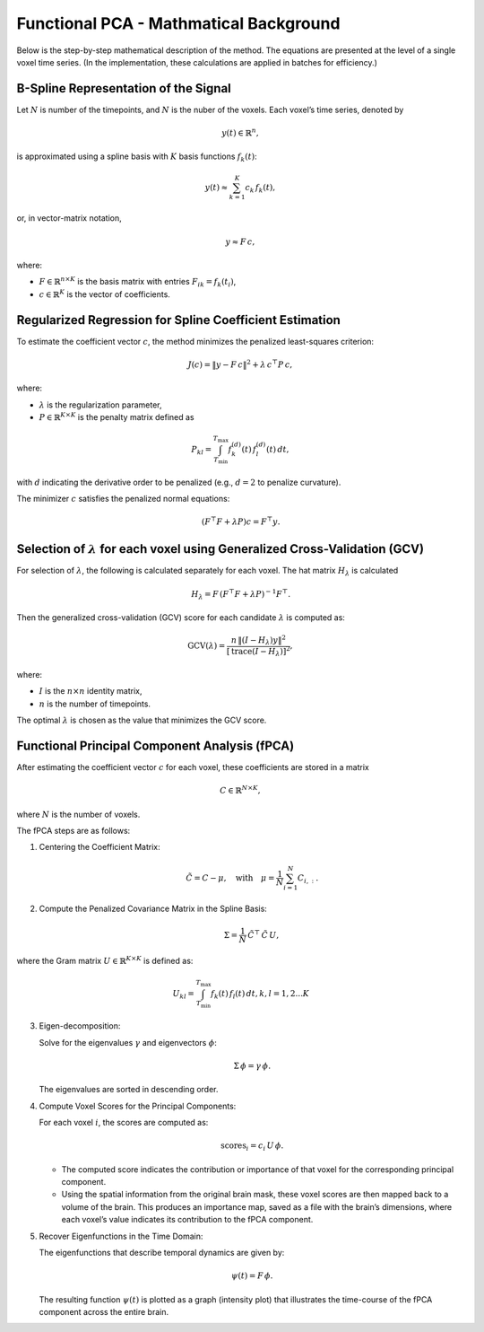 
=======================================
Functional PCA - Mathmatical Background
=======================================


Below is the step-by-step mathematical description of the method. The equations are presented at the level of a single voxel time series. (In the implementation, these calculations are applied in batches for efficiency.)

B-Spline Representation of the Signal
---------------------------------------
Let :math:`N` is number of the timepoints, and :math:`N` is the nuber of the voxels. Each voxel’s time series, denoted by

.. math::

   y(t) \in \mathbb{R}^{n},

is approximated using a spline basis with :math:`K` basis functions :math:`f_k(t)`:

.. math::

   y(t) \approx \sum_{k=1}^{K} c_k\, f_k(t),

or, in vector-matrix notation,

.. math::

   y \approx F\, c,

where:

- :math:`F \in \mathbb{R}^{n \times K}` is the basis matrix with entries
  :math:`F_{ik} = f_k(t_i)`,
- :math:`c \in \mathbb{R}^{K}` is the vector of coefficients.

Regularized Regression for Spline Coefficient Estimation
---------------------------------------------------------
To estimate the coefficient vector :math:`c`, the method minimizes the penalized least-squares criterion:

.. math::

   J(c) = \|y - F\, c\|^2 + \lambda\, c^\top P\, c,

where:

- :math:`\lambda` is the regularization parameter,
- :math:`P \in \mathbb{R}^{K \times K}` is the penalty matrix defined as

.. math::

   P_{kl} = \int_{T_{\min}}^{T_{\max}} f_k^{(d)}(t)\, f_l^{(d)}(t)\, dt,

with :math:`d` indicating the derivative order to be penalized (e.g., :math:`d=2` to penalize curvature).

The minimizer :math:`c` satisfies the penalized normal equations:

.. math::

   \left(F^\top F + \lambda P\right) c = F^\top y.

Selection of :math:`\lambda` for each voxel using Generalized Cross-Validation (GCV)
------------------------------------------------------------------------------------
For selection of :math:`\lambda`, the following is calculated separately for each voxel. The hat matrix :math:`H_\lambda` is calculated

.. math::

   H_\lambda = F\, \left(F^\top F + \lambda P\right)^{-1} F^\top.


Then the generalized cross-validation (GCV) score for each candidate :math:`\lambda` is computed as:

.. math::

   \text{GCV}(\lambda) = \frac{n\, \| (I - H_\lambda) y \|^2}{\left[\text{trace}(I - H_\lambda)\right]^2},

where:

- :math:`I` is the :math:`n \times n` identity matrix,
- :math:`n` is the number of timepoints.

The optimal :math:`\lambda` is chosen as the value that minimizes the GCV score.

Functional Principal Component Analysis (fPCA)
-----------------------------------------------
After estimating the coefficient vector :math:`c` for each voxel, these coefficients are stored in a matrix

.. math::

   C \in \mathbb{R}^{N \times K},

where :math:`N` is the number of voxels.

The fPCA steps are as follows:

1. Centering the Coefficient Matrix:

   .. math::

      \tilde{C} = C - \mu,\quad \text{with}\quad \mu = \frac{1}{N} \sum_{i=1}^{N} C_{i,:}.

2. Compute the Penalized Covariance Matrix in the Spline Basis:

   .. math::

      \Sigma = \frac{1}{N}\, \tilde{C}^\top\, \tilde{C}\, U,

where the Gram matrix :math:`U \in \mathbb{R}^{K \times K}` is defined as:

.. math::

   U_{kl} = \int_{T_{\min}}^{T_{\max}} f_k(t)\, f_l(t)\, dt,  k,l=1,2 ... K

3. Eigen-decomposition:

   Solve for the eigenvalues :math:`\gamma` and eigenvectors :math:`\phi`:

   .. math::

      \Sigma\, \phi = \gamma\, \phi.

   The eigenvalues are sorted in descending order.

4. Compute Voxel Scores for the Principal Components:

   For each voxel :math:`i`, the scores are computed as:

   .. math::

      \text{scores}_i = c_i\, U\, \phi.

   - The computed score indicates the contribution or importance of that voxel for the corresponding principal component.
   - Using the spatial information from the original brain mask, these voxel scores are then mapped back to a volume of the brain. This produces an importance map, saved as a file with the brain’s dimensions, where each voxel’s value indicates its contribution to the fPCA component.


5. Recover Eigenfunctions in the Time Domain:

   The eigenfunctions that describe temporal dynamics are given by:

   .. math::

      \psi(t) = F\, \phi.

   The resulting function :math:`\psi(t)` is plotted as a graph (intensity plot) that illustrates the time-course of the fPCA component across the entire brain.



